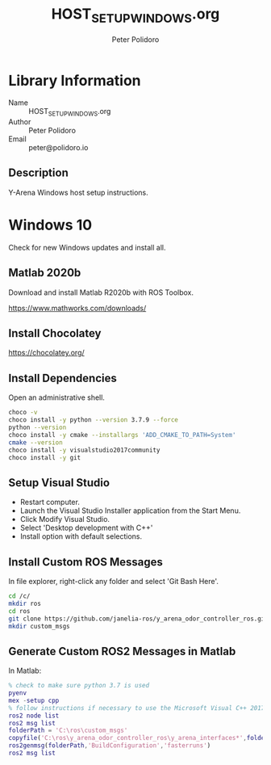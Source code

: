 #+TITLE: HOST_SETUP_WINDOWS.org
#+AUTHOR: Peter Polidoro
#+EMAIL: peter@polidoro.io

* Library Information
  - Name :: HOST_SETUP_WINDOWS.org
  - Author :: Peter Polidoro
  - Email :: peter@polidoro.io

** Description

   Y-Arena Windows host setup instructions.

* Windows 10

  Check for new Windows updates and install all.

** Matlab 2020b

   Download and install Matlab R2020b with ROS Toolbox.

   https://www.mathworks.com/downloads/

** Install Chocolatey

   https://chocolatey.org/

** Install Dependencies

   Open an administrative shell.

   #+BEGIN_SRC sh
     choco -v
     choco install -y python --version 3.7.9 --force
     python --version
     choco install -y cmake --installargs 'ADD_CMAKE_TO_PATH=System'
     cmake --version
     choco install -y visualstudio2017community
     choco install -y git
   #+END_SRC

** Setup Visual Studio

   - Restart computer.
   - Launch the Visual Studio Installer application from the Start Menu.
   - Click Modify Visual Studio.
   - Select 'Desktop development with C++'
   - Install option with default selections.

** Install Custom ROS Messages

   In file explorer, right-click any folder and select 'Git Bash Here'.

   #+BEGIN_SRC sh
     cd /c/
     mkdir ros
     cd ros
     git clone https://github.com/janelia-ros/y_arena_odor_controller_ros.git
     mkdir custom_msgs
   #+END_SRC

** Generate Custom ROS2 Messages in Matlab

   In Matlab:

   #+BEGIN_SRC matlab
     % check to make sure python 3.7 is used
     pyenv
     mex -setup cpp
     % follow instructions if necessary to use the Microsoft Visual C++ 2017 compiler
     ros2 node list
     ros2 msg list
     folderPath = 'C:\ros\custom_msgs'
     copyfile('C:\ros\y_arena_odor_controller_ros\y_arena_interfaces*',folderPath)
     ros2genmsg(folderPath,'BuildConfiguration','fasterruns')
     ros2 msg list
   #+END_SRC
